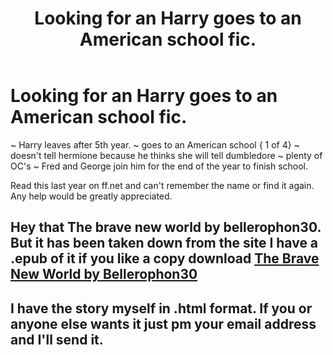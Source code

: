 #+TITLE: Looking for an Harry goes to an American school fic.

* Looking for an Harry goes to an American school fic.
:PROPERTIES:
:Author: fang_killer
:Score: 1
:DateUnix: 1586031649.0
:DateShort: 2020-Apr-05
:FlairText: What's That Fic?
:END:
~ Harry leaves after 5th year. ~ goes to an American school { 1 of 4} ~ doesn't tell hermione because he thinks she will tell dumbledore ~ plenty of OC's ~ Fred and George join him for the end of the year to finish school.

Read this last year on ff.net and can't remember the name or find it again. Any help would be greatly appreciated.


** Hey that The brave new world by bellerophon30. But it has been taken down from the site I have a .epub of it if you like a copy download [[https://www.dropbox.com/s/pgt7enl6t767vxo/bellerophon30%20-%20The%20Brave%20New%20World.epub?dl=0][The Brave New World by Bellerophon30]]
:PROPERTIES:
:Author: Mitsuniyu
:Score: 1
:DateUnix: 1586043994.0
:DateShort: 2020-Apr-05
:END:


** I have the story myself in .html format. If you or anyone else wants it just pm your email address and I'll send it.
:PROPERTIES:
:Author: Isebas
:Score: 1
:DateUnix: 1586045496.0
:DateShort: 2020-Apr-05
:END:
